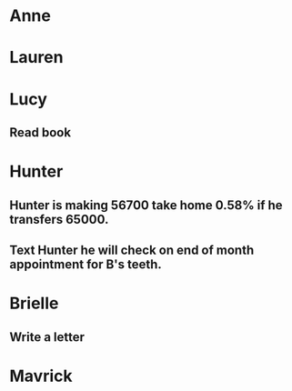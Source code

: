 * Anne
* Lauren
* Lucy
** Read book
* Hunter
** Hunter is making 56700 take home 0.58% if he transfers 65000.
** Text Hunter he will check on end of month appointment for B's teeth.
* Brielle
** Write a letter
* Mavrick
